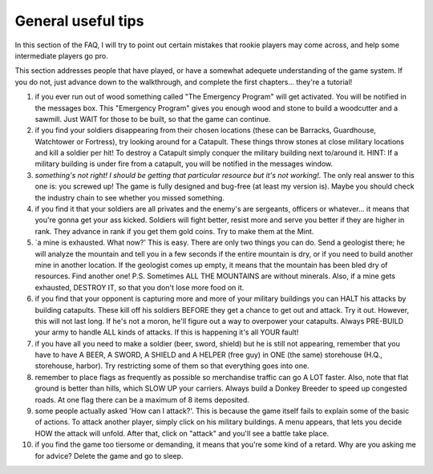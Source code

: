 General useful tips
===================

In  this section of the FAQ,  I will try to point out certain mistakes that
rookie players may come across, and help  some intermediate players go pro.

This  section addresses  people  that  have  played,  or  have  a  somewhat
adequete understanding of the game system. If you do not, just advance down
to the walkthrough, and complete the first chapters... they're a tutorial!


#. if you ever run out of wood something called "The Emergency Program" will
   get activated.  You will be notified in the messages box. This "Emergency
   Program"  gives you  enough wood and  stone to build a  woodcutter and  a
   sawmill. Just WAIT for those to be built, so that the game can continue.

#. if you find your soldiers disappearing from their chosen locations (these
   can be Barracks,  Guardhouse, Watchtower or Fortress), try looking around
   for a Catapult. These things throw stones at close military locations and
   kill a soldier per hit! To destroy a Catapult simply conquer the military
   building  next to/around it. HINT: If a  military building is  under fire
   from a catapult, you will be notified in the messages window.

#. `something's not right!  I should be getting that particular resource but
   it's not working!`.  The only real answer to this one is: you screwed up!
   The  game is fully  designed and bug-free (at least my version is). Maybe
   you should check the industry chain to see whether you missed something.

#. if  you find it that your soldiers are all  privates and the enemy's  are
   sergeants,  officers or  whatever... it means that you're gonna get  your
   ass kicked.  Soldiers will fight better, resist more and serve you better
   if they are higher in rank.  They  advance in rank if you  get them  gold
   coins. Try to make them at the Mint.

#. `a mine is exhausted. What now?' This is easy.  There are only two things
   you can do. Send a geologist there; he will analyze the mountain and tell
   you in a few  seconds if the  entire mountain is dry, or  if you  need to
   build  another mine in another location. If the geologist comes up empty,
   it means  that the mountain  has been bled dry of resources. Find another
   one! P.S. Sometimes ALL THE MOUNTAINS  are without minerals.  Also,  if a
   mine gets exhausted, DESTROY IT, so that you don't lose more food on it.

#. if  you  find  that  your  opponent  is  capturing  more and more of your
   military buildings you can HALT his attacks by building catapults.  These
   kill off his soldiers BEFORE they get a chance to get out and attack. Try
   it out. However, this will not last long.  If  he's  not  a  moron, he'll
   figure out a way to overpower your catapults. Always  PRE-BUILD your army
   to handle ALL kinds of attacks. If this is happening it's all YOUR fault!

#. if  you  have all you need to make a soldier (beer, sword, shield) but he
   is still not appearing,  remember  that you have to have A BEER, A SWORD,
   A SHIELD and A HELPER  (free guy)  in  ONE  (the same)  storehouse (H.Q.,
   storehouse, harbor). Try restricting some of them so that everything goes
   into one.

#. remember to place flags  as frequently as possible so merchandise traffic
   can go  A LOT faster. Also,  note that  flat ground is better than hills,
   which  SLOW UP your  carriers.  Always build a Donkey Breeder to speed up
   congested roads. At one flag there can be a maximum of 8 items deposited.

#. some people actually asked 'How can I attack?'.  This is because the game
   itself fails  to explain some  of the basic of actions. To attack another
   player, simply click on his military buildings. A menu appears, that lets
   you decide HOW the attack will unfold.  After that, click on "attack" and
   you'll see a battle take place.

#. if you find the game too tiersome or demanding, it means that you're some
   kind of a  retard.  Why are you asking me for advice? Delete the game and
   go to sleep.
